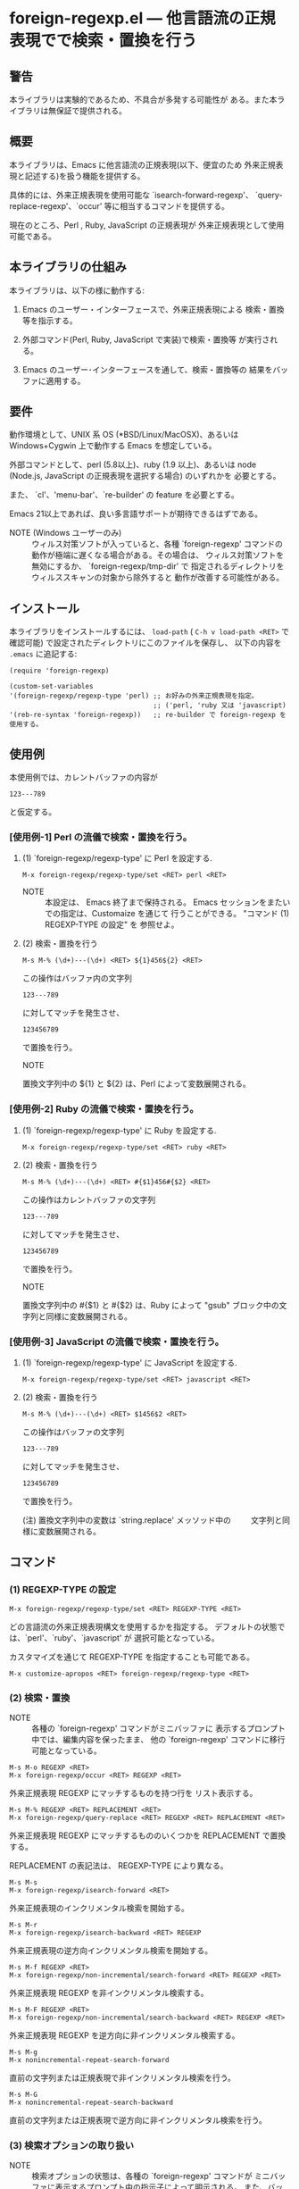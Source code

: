 #+STARTUP: indent
#+OPTIONS: num:nil toc:nil author:nil timestamp:nil

# Copyright (C) 2010-2014 K-talo Miyazaki, all rights reserved.

* foreign-regexp.el --- 他言語流の正規表現でで検索・置換を行う

** 警告

本ライブラリは実験的であるため、不具合が多発する可能性が
ある。また本ライブラリは無保証で提供される。


** 概要

本ライブラリは、Emacs に他言語流の正規表現(以下、便宜のため
外来正規表現と記述する)を扱う機能を提供する。

具体的には、外来正規表現を使用可能な `isearch-forward-regexp'、
`query-replace-regexp'、`occur' 等に相当するコマンドを提供する。

現在のところ、Perl , Ruby, JavaScript の正規表現が
外来正規表現として使用可能である。


** 本ライブラリの仕組み

本ライブラリは、以下の様に動作する:

1. Emacs のユーザー・インターフェースで、外来正規表現による
   検索・置換等を指示する。

2. 外部コマンド(Perl, Ruby, JavaScript で実装)で検索・置換等
   が実行される。

3. Emacs のユーザー･インターフェースを通して、検索・置換等の
   結果をバッファに適用する。


** 要件

動作環境として、UNIX 系 OS (*BSD/Linux/MacOSX)、あるいは
Windows+Cygwin 上で動作する Emacs を想定している。

外部コマンドとして、perl (5.8以上)、ruby (1.9 以上)、あるいは
node (Node.js, JavaScript の正規表現を選択する場合) のいずれかを
必要とする。

また、 `cl'、'menu-bar'、`re-builder' の feature を必要とする。

Emacs 21以上であれば、良い多言語サポートが期待できるはずである。

- NOTE (Windows ユーザーのみ) ::
  ウィルス対策ソフトが入っていると、各種 `foreign-regexp'
  コマンドの動作が極端に遅くなる場合がある。その場合は、
  ウィルス対策ソフトを無効にするか、 `foreign-regexp/tmp-dir' で
  指定されるディレクトリを ウィルススキャンの対象から除外すると
  動作が改善する可能性がある。


** インストール

本ライブラリをインストールするには、 =load-path= ( =C-h v load-path <RET>=
で確認可能) で設定されたディレクトリにこのファイルを保存し、
以下の内容を =.emacs= に追記する:

#+BEGIN_EXAMPLE
  (require 'foreign-regexp)
  
  (custom-set-variables
  '(foreign-regexp/regexp-type 'perl) ;; お好みの外来正規表現を指定。
                                      ;; ('perl, 'ruby 又は 'javascript)
  '(reb-re-syntax 'foreign-regexp))   ;; re-builder で foreign-regexp を使用する。
#+END_EXAMPLE


** 使用例

本使用例では、カレントバッファの内容が

: 123---789

と仮定する。

*** [使用例-1] Perl の流儀で検索・置換を行う。

**** (1) `foreign-regexp/regexp-type' に Perl を設定する.

: M-x foreign-regexp/regexp-type/set <RET> perl <RET>

- NOTE ::
  本設定は、 Emacs 終了まで保持される。
  Emacs セッションをまたいでの指定は、Customaize を通じて
  行うことができる。 "コマンド (1) REGEXP-TYPE の設定" を
  参照せよ。


**** (2) 検索・置換を行う

: M-s M-% (\d+)---(\d+) <RET> ${1}456${2} <RET>

この操作はバッファ内の文字列

: 123---789

に対してマッチを発生させ、

: 123456789

で置換を行う。

- NOTE ::
置換文字列中の ${1} と ${2} は、Perl によって変数展開される。


*** [使用例-2] Ruby の流儀で検索・置換を行う。

****  (1) `foreign-regexp/regexp-type' に Ruby を設定する.

: M-x foreign-regexp/regexp-type/set <RET> ruby <RET>

**** (2) 検索・置換を行う

: M-s M-% (\d+)---(\d+) <RET> #{$1}456#{$2} <RET>

この操作はカレントバッファの文字列

: 123---789

に対してマッチを発生させ、

: 123456789

で置換を行う。

- NOTE ::
置換文字列中の #{$1} と #{$2} は、Ruby によって
"gsub" ブロック中の文字列と同様に変数展開される。


*** [使用例-3] JavaScript の流儀で検索・置換を行う。

**** (1) `foreign-regexp/regexp-type' に JavaScript を設定する.

: M-x foreign-regexp/regexp-type/set <RET> javascript <RET>

**** (2) 検索・置換を行う

: M-s M-% (\d+)---(\d+) <RET> $1456$2 <RET>

この操作はバッファの文字列

: 123---789

に対してマッチを発生させ、

: 123456789

で置換を行う。

(注) 置換文字列中の変数は `string.replace' メッソッド中の
　　 文字列と同様に変数展開される。

** コマンド

*** (1) REGEXP-TYPE の設定

: M-x foreign-regexp/regexp-type/set <RET> REGEXP-TYPE <RET>

どの言語流の外来正規表現構文を使用するかを指定する。
デフォルトの状態では、`perl'、`ruby'、`javascript' が
選択可能となっている。

カスタマイズを通じて REGEXP-TYPE を指定することも可能である。

: M-x customize-apropos <RET> foreign-regexp/regexp-type <RET>


*** (2) 検索・置換

- NOTE ::
  各種の `foreign-regexp' コマンドがミニバッファに
  表示するプロンプト中では、編集内容を保ったまま、
  他の `foreign-regexp' コマンドに移行可能となっている。

: M-s M-o REGEXP <RET>
: M-x foreign-regexp/occur <RET> REGEXP <RET>

外来正規表現 REGEXP にマッチするものを持つ行を
リスト表示する。

: M-s M-% REGEXP <RET> REPLACEMENT <RET>
: M-x foreign-regexp/query-replace <RET> REGEXP <RET> REPLACEMENT <RET>

外来正規表現 REGEXP にマッチするもののいくつかを
REPLACEMENT で置換する。

REPLACEMENT の表記法は、 REGEXP-TYPE により異なる。

: M-s M-s
: M-x foreign-regexp/isearch-forward <RET>

外来正規表現のインクリメンタル検索を開始する。

: M-s M-r
: M-x foreign-regexp/isearch-backward <RET> REGEXP

外来正規表現の逆方向インクリメンタル検索を開始する。

: M-s M-f REGEXP <RET>
: M-x foreign-regexp/non-incremental/search-forward <RET> REGEXP <RET>

外来正規表現 REGEXP を非インクリメンタル検索する。

: M-s M-F REGEXP <RET>
: M-x foreign-regexp/non-incremental/search-backward <RET> REGEXP <RET>

外来正規表現 REGEXP を逆方向に非インクリメンタル検索する。

: M-s M-g
: M-x nonincremental-repeat-search-forward

直前の文字列または正規表現で非インクリメンタル検索を行う。

: M-s M-G
: M-x nonincremental-repeat-search-backward

直前の文字列または正規表現で逆方向に非インクリメンタル検索を行う。


*** (3) 検索オプションの取り扱い

- NOTE ::
  検索オプションの状態は、各種の `foreign-regexp' コマンドが
  ミニバッファに表示するプロンプト中の指示子によって明示される。
  また、バッファ `*RE-Builder*' では、モードライン中に指示子が
  表示される。
  検索オプション指示子は、"[isxe]" (Perl向け)、"[imxe]" (Ruby向け)、
  "[ie]" (JavaScript向け) という具合に表示される。
  
: M-s M-i
: M-x foreign-regexp/toggle-case-fold <RET>


検索オプション `case-fold-search' をトグル(ON/OFF切り替え)させる.

: M-s M-m
: M-x foreign-regexp/toggle-dot-match <RET>

検索オプション `foreign-regexp/dot-match-a-newline-p' をトグルさせる.

: M-s M-x
: M-x foreign-regexp/toggle-ext-regexp <RET>

検索オプション `foreign-regexp/use-extended-regexp-p' をトグルさせる.

: M-s M-e
: M-x foreign-regexp/toggle-eval-replacement <RET>

検索オプション `foreign-regexp/toggle-eval-replacement' をトグルさせる.

本検索オプションが ON のとき、コマンド `foreign-regexp/query-replace' の
置換文字列は、式として評価される。

例として、次のコマンドを見よ:
  
- Perl の場合: =M-s M-% ^ <RET> no strict 'vars';sprintf('%05d: ', ++$LINE) <RET>=

- Ruby の場合: ~M-s M-% ^ <RET> $LINE||=0;sprintf('%05d: ', $LINE+=1) <RET>~
  
- JavaScript の場合: ~M-s M-% ^ <RET> function (m) {if(typeof(i)=='undefined'){i=0};return ('0000'+(++i)).substr(-5)+': '} <RET>~
  (置換文字列は、`String.replace' に渡される関数の様に評価される)

これらの例は、各行の行頭に行番号を挿入する。
 

*** (4): RE-BUILDER による外来正規表現の作成

: M-x reb-change-syntax <RET> foreign-regexp <RET>

`re-builder' で外来正規表現を使用するよう指示する。

: M-s M-l
: M-x re-builder <RET>

`re-builder' による対話的な外来正規表現の作成を開始する。
(`re-builder' のドキュメントも参照せよ)

- NOTE-1 ::
  `re-builder' で作成した外来正規表現を各種の `foreign-regexp'
  コマンドに適用するには、バッファ `*RE-Builder*' で以下の
  コマンドを実行する:

: M-s M-o
: M-x foreign-regexp/re-builder/occur-on-target-buffer

バッファ `*RE-Builder*' 中の外来正規表現を使用し、
バッファ `reb-target-buffer' に対して `foreign-regexp/occur' を
実行する。

: M-s M-%
: M-x foreign-regexp/re-builder/query-replace-on-target-buffer

バッファ `*RE-Builder*' 中の外来正規表現を使用し、
バッファ `reb-target-buffer' に対して `foreign-regexp/query-replace' を
実行する。

: M-s M-s
: M-x foreign-regexp/re-builder/isearch-forward-on-target-buffer

バッファ `*RE-Builder*' 中の外来正規表現を使用し、
バッファ `reb-target-buffer' に対して `foreign-regexp/isearch-forward' を
実行する。

: M-s M-r
: M-x foreign-regexp/re-builder/isearch-backward-on-target-buffer

バッファ `*RE-Builder*' 中の外来正規表現を使用し、
バッファ `reb-target-buffer' に対して `foreign-regexp/isearch-backward' を
実行する。

: M-s M-f
: M-x foreign-regexp/re-builder/non-incremental-search-forward-on-target-buffer

バッファ `*RE-Builder*' 中の外来正規表現を使用し、
バッファ `reb-target-buffer' に対して `foreign-regexp/non-incremental/search-forward' を
実行する。

: M-s M-F
: M-x foreign-regexp/re-builder/non-incremental-search-backward-on-target-buffer

バッファ `*RE-Builder*' 中の外来正規表現を使用し、
バッファ `reb-target-buffer' に対して `foreign-regexp/non-incremental/search-backward' を
実行する。


- NOTE-2 ::
  バッファ `reb-target-buffer' の検索オプションは、以下の
  コマンドで切り替えることができる:

: M-s M-i
: M-x foreign-regexp/re-builder/toggle-case-fold-on-target-buffer

バッファ `reb-target-buffer' の検索オプション `case-fold-search' を
トグルさせる。

: M-s M-m
: M-x foreign-regexp/re-builder/toggle-dot-match-on-target-buffer

バッファ `reb-target-buffer' の検索オプション `foreign-regexp/dot-match-a-newline-p' を
トグルさせる。

: M-s M-x
: M-x foreign-regexp/re-builder/toggle-ext-regexp-on-target-buffer

バッファ `reb-target-buffer' の検索オプション `foreign-regexp/dot-match-a-newline-p' を
トグルさせる。

: M-\
: M-x foreign-regexp/quote-meta-in-region <RET>

外来正規表現中で特別な意味を持つ文字をエスケープする。


*** (5) 外来正規表現を使用した文字揃え

: C-M-|
: M-x align

事前に定義された文字揃えルールを用いてリージョンの
文字揃えを行う。

文字揃えルール中で外来正規表現を使用するためには、
属性 `regexp-type' を記述すればよい。

例)
#+BEGIN_EXAMPLE
  (add-to-list
   'align-rules-list
   '(perl-and-ruby-hash-form
    
     ;; 本ルールは `regexp-type' が `perl' または
     ;; `ruby' である場合に適用される。
     (regexp-type . '(perl ruby))
    
     (regexp . "([ \\t]*)=>[ \\t]*[^# \\t\\n]") ;; 外来正規表現
     (group  . 1)
     (repeat . t)
     (modes  . '(perl-mode cperl-mode ruby-mode))))
#+END_EXAMPLE

文字揃えルールについてのさらなる情報については、`align-rules-list'、
`align-region' のヘルプドキュメントを見よ。

: M-s M-a REGEXP <RET>
: M-x foreign-regexp/align <RET> REGEXP <RET>

ミニバッファに入力された外来正規表現 REGEXP に基づいた
リージョンの文字揃えを行う。

入力された外来正規表現は、空白文字に続いて
マッチするものと仮定されます。

コマンド `align-regexp' も参照せよ。

: C-u M-s M-a REGEXP <RET> GROUP <RET> SPACING <RET> REPEAT <RET>
: C-u M-x foreign-regexp/align <RET> REGEXP <RET> GROUP <RET> SPACING <RET> REPEAT <RET>

ミニバッファに入力された一時ルールに基づいたリージョンの
文字揃えを行う。

例)
  < 本例では perl 形式の外来正規表現を使用する >

#+BEGIN_EXAMPLE
  リージョンの内容が以下の内容であるとき:
  
       (one 1)
       (ten 10)
       (hundred 100)
       (thousand 1000)
  
  コマンド `foreign-regexp/align' を以下のオプションで
  実行する:
  
       REGEXP: ([ \t]+)\d
                    |
                    +--- GROUP: 1
                         文字揃えは、キャプチャグループ 1 が
                         マッチした各行の場所に空白文字を
                         挿入するすることで行われる。
       SPACING: 1
       REPEAT:  y
  
  結果は以下の通りである:
  
       (one      1)
       (ten      10)
       (hundred  100)
       (thousand 1000)
                |
                +---- SPACING で指定した幅で文字揃えが行われた。
#+END_EXAMPLE
コマンド `align-regexp' も参照せよ。


** プログラマーの方へ

以下の４つのコマンド:
 
`foreign-regexp/replace/external-command'
`foreign-regexp/occur/external-command'
`foreign-regexp/search/external-command'
`foreign-regexp/quote-meta/external-command'

を、あなたのお好みの言語で作成し、これらのコマンドを関数
`foreign-regexp/regexp-type/define' で組み込む事により、
その言語の正規表現を使えるようになるかもしれない。

更なる情報については、これらの変数・関数の
ヘルプドキュメントを参照せよ。


** 既知の不具合
 
 - ドキュメントの内容については再考の余地がある。
   (特に英語版については)

** WISH LIST
 - History for `re-builder'.
 - `grep' with foreign regexp?
 - `tags-search', `tags-query-replace', `dried-do-search' and
   `dired-do-query-replace-regexp' with foreign regexp?
 - `multi-isearch-buffers-regexp', `multi-occur',
   `multi-occur-in-matching-buffers', `how-many', `flush-lines',
   and `keep-lines' with foreign regexp?
 - Better error messages.
 - Write Tests.
